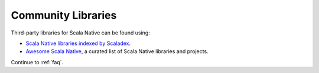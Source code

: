 .. _communitylib:

Community Libraries
===================

Third-party libraries for Scala Native can be found using:

* `Scala Native libraries indexed by Scaladex <https://index.scala-lang.org/search?q=*&targetTypes=Native>`_.

* `Awesome Scala Native <https://github.com/tindzk/awesome-scala-native>`_, a curated list of Scala Native libraries and projects.

Continue to :ref:`faq`.
